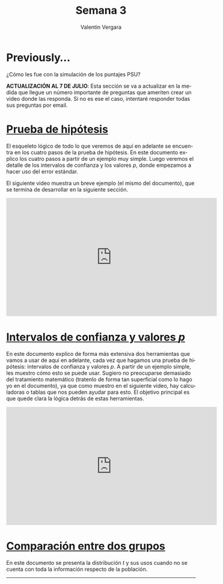 
#+title: Semana 3
#+author: Valentin Vergara

#+OPTIONS: toc:nil num:nil date:nil html-postamble:nil
#+LANGUAGE: es

* Previously...
¿Cómo les fue con la simulación de los puntajes PSU?

*ACTUALIZACIÓN AL 7 DE JULIO*: Esta sección se va a actualizar en la medida que llegue un número importante de preguntas que ameriten crear un video donde las responda. Si no es ese el caso, intentaré responder todas sus preguntas por email.

* [[file:docs/week3-1.pdf][Prueba de hipótesis]]
El esqueleto lógico de todo lo que veremos de aquí en adelante se encuentra en los cuatro pasos de la prueba de hipótesis. En este documento explico los cuatro pasos a partir de un ejemplo muy simple. Luego veremos el detalle de los intervalos de confianza y los valores $p$, donde empezamos a hacer uso del error estándar.

El siguiente video muestra un breve ejemplo (el mismo del documento), que se termina de desarrollar en la siguiente sección.

#+begin_center
#+begin_export html
<iframe width="560" height="315" src="https://www.youtube.com/embed/R7c8H9bUXKE" frameborder="0" allow="accelerometer; autoplay; encrypted-media; gyroscope; picture-in-picture" allowfullscreen></iframe>
#+end_export
#+end_center
 
* [[file:docs/week3-2.pdf][Intervalos de confianza y valores $p$]] 
En este documento explico de forma más extensiva dos herramientas que vamos a usar de aquí en adelante, cada vez que hagamos una prueba de hipótesis: intervalos de confianza y valores $p$. A partir de un ejemplo simple, les muestro cómo esto se puede usar. Sugiero no preocuparse demasiado del tratamiento matemático (tratenlo de forma tan superficial como lo hago yo en el documento), ya que como muestro en el siguiente video, hay calculadoras o tablas que nos pueden ayudar para esto. El objetivo principal es que quede clara la lógica detrás de estas herramientas.

#+begin_center
#+begin_export html
<iframe width="560" height="315" src="https://www.youtube.com/embed/18xVc5bxonY" frameborder="0" allow="accelerometer; autoplay; encrypted-media; gyroscope; picture-in-picture" allowfullscreen></iframe>
#+end_export
#+end_center

* [[file:docs/week3-3.pdf][Comparación entre dos grupos]]
En este documento se presenta la distribución $t$ y sus usos cuando no se cuenta con toda la información respecto de la población.









--------------- 

